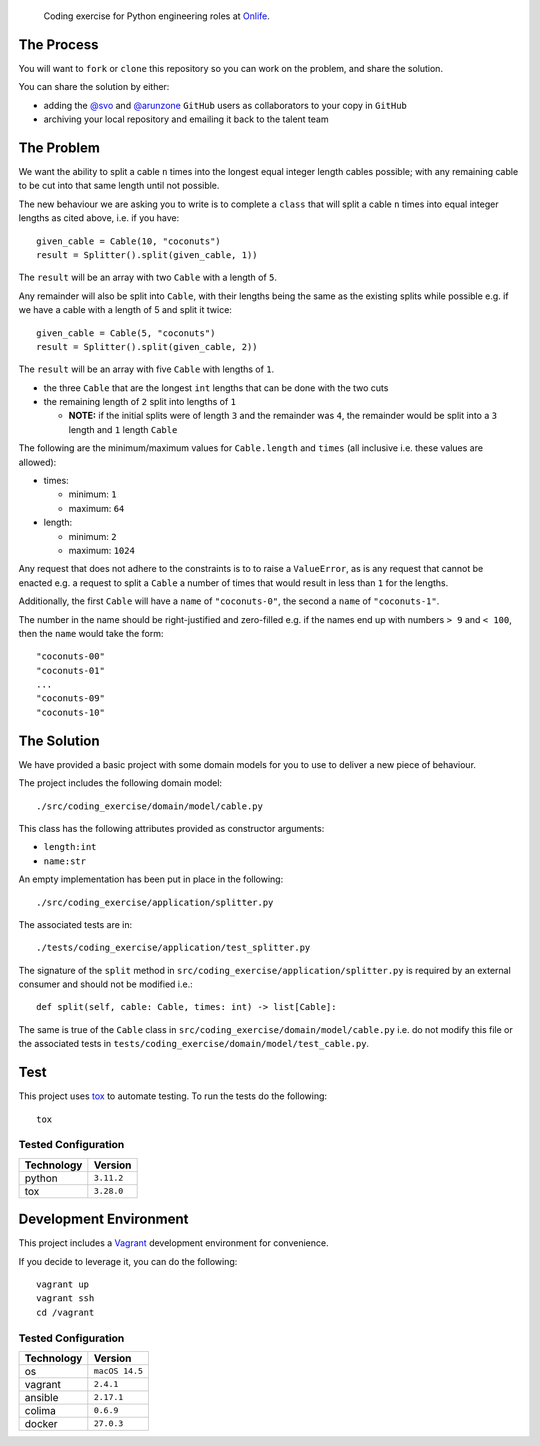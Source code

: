     Coding exercise for Python engineering roles at `Onlife <https://on.life/>`_.

The Process
===========

You will want to ``fork`` or ``clone`` this repository so you can work on the problem, and share the solution.

You can share the solution by either:

* adding the `@svo <https://github.com/svo>`_ and `@arunzone <https://github.com/arunzone>`_ ``GitHub`` users as collaborators to your copy in ``GitHub``
* archiving your local repository and emailing it back to the talent team

The Problem
===========

We want the ability to split a cable ``n`` times into the longest equal integer length cables possible; with any remaining cable to be cut into that same length until not possible.

The new behaviour we are asking you to write is to complete a ``class`` that will split a cable ``n`` times into equal integer lengths as cited above, i.e. if you have::

    given_cable = Cable(10, "coconuts")
    result = Splitter().split(given_cable, 1))

The ``result`` will be an array with two ``Cable`` with a length of ``5``.

Any remainder will also be split into ``Cable``, with their lengths being the same as the existing splits while possible e.g. if we have a cable with a length of 5 and split it twice::

  given_cable = Cable(5, "coconuts")
  result = Splitter().split(given_cable, 2))

The ``result`` will be an array with five ``Cable`` with lengths of ``1``.

* the three ``Cable`` that are the longest ``int`` lengths that can be done with the two cuts
* the remaining length of ``2`` split into lengths of ``1``

  + **NOTE:** if the initial splits were of length ``3`` and the remainder was ``4``, the remainder would be split into a ``3`` length and ``1`` length ``Cable``

The following are the minimum/maximum values for ``Cable.length`` and ``times`` (all inclusive i.e. these values are allowed):

* times:

  + minimum: ``1``
  + maximum: ``64``

* length:

  + minimum: ``2``
  + maximum: ``1024``

Any request that does not adhere to the constraints is to to raise a ``ValueError``, as is any request that cannot be enacted e.g. a request to split a ``Cable`` a number of times that would result in less than ``1`` for the lengths.

Additionally, the first ``Cable`` will have a ``name`` of ``"coconuts-0"``, the second a ``name`` of ``"coconuts-1"``.

The number in the name should be right-justified and zero-filled e.g. if the names end up with numbers ``> 9`` and ``< 100``, then the ``name`` would take the form::

    "coconuts-00"
    "coconuts-01"
    ...
    "coconuts-09"
    "coconuts-10"

The Solution
============

We have provided a basic project with some domain models for you to use to deliver a new piece of behaviour.

The project includes the following domain model::

    ./src/coding_exercise/domain/model/cable.py

This class has the following attributes provided as constructor arguments:

* ``length:int``
* ``name:str``

An empty implementation has been put in place in the following::

    ./src/coding_exercise/application/splitter.py

The associated tests are in::

    ./tests/coding_exercise/application/test_splitter.py

The signature of the ``split`` method in ``src/coding_exercise/application/splitter.py`` is required by an external consumer and should not be modified i.e.::

    def split(self, cable: Cable, times: int) -> list[Cable]:

The same is true of the ``Cable`` class in ``src/coding_exercise/domain/model/cable.py`` i.e. do not modify this file or the associated tests in ``tests/coding_exercise/domain/model/test_cable.py``.

Test
====

This project uses `tox <https://tox.wiki/>`_ to automate testing. To run the tests do the following::

    tox

Tested Configuration
--------------------

========== =======
Technology Version
========== =======
python     ``3.11.2``
tox        ``3.28.0``
========== =======

Development Environment
=======================

This project includes a `Vagrant <https://www.vagrantup.com/>`_ development environment for convenience.

If you decide to leverage it, you can do the following::

    vagrant up
    vagrant ssh
    cd /vagrant

Tested Configuration
--------------------

========== =======
Technology Version
========== =======
os         ``macOS 14.5``
vagrant    ``2.4.1``
ansible    ``2.17.1``
colima     ``0.6.9``
docker     ``27.0.3``
========== =======
